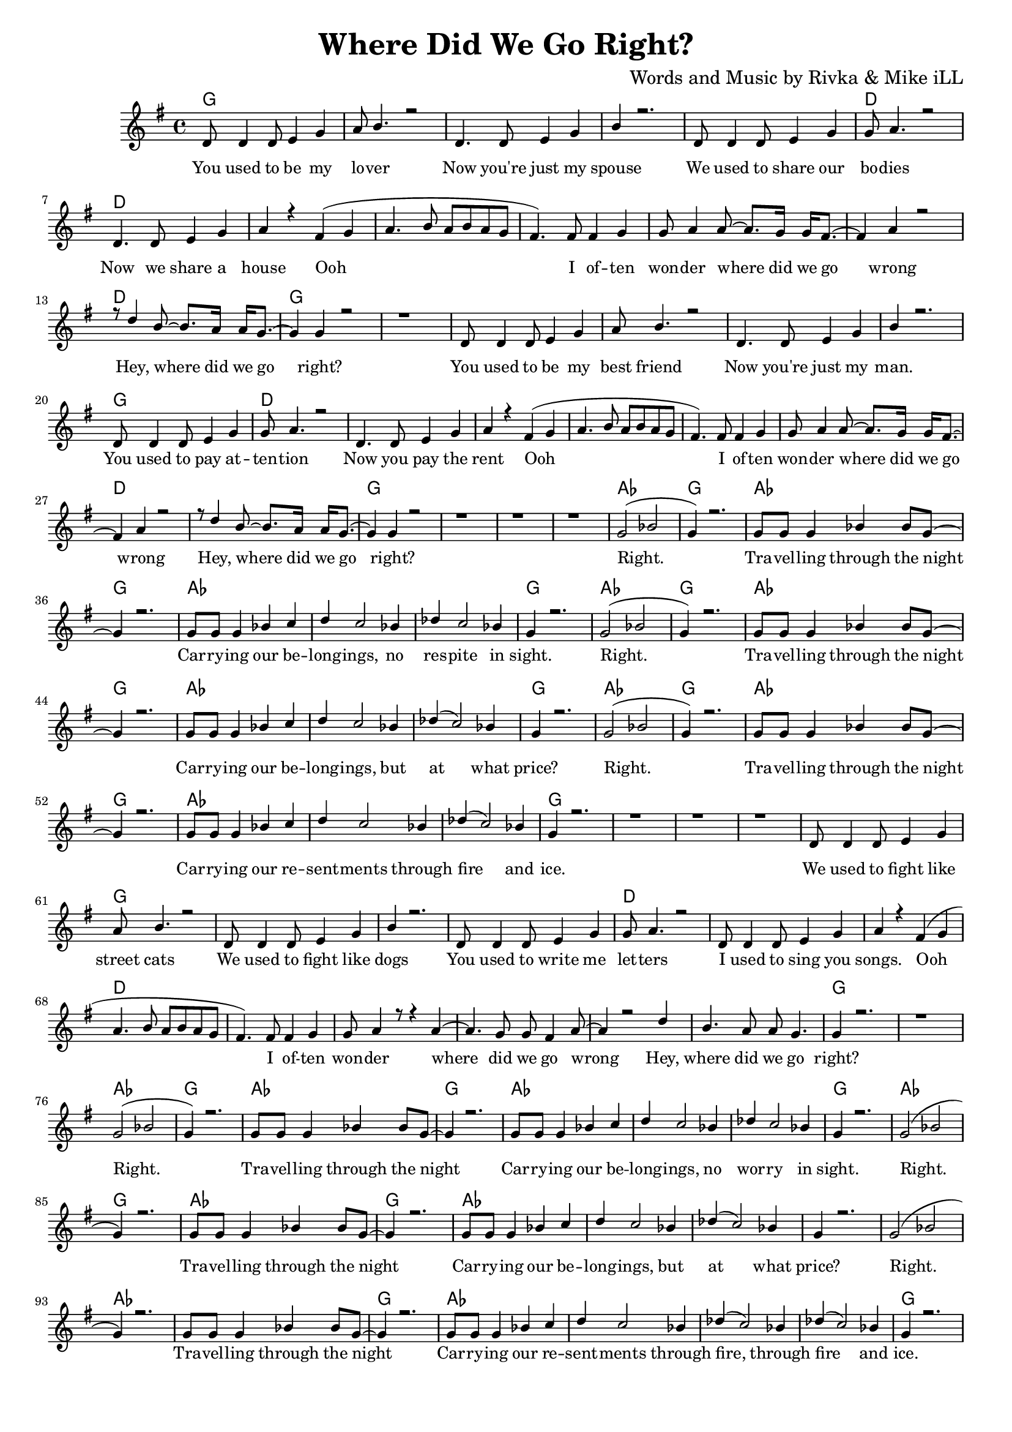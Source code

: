 \version "2.19.45"
\paper{ print-page-number = ##f bottom-margin = 0.5\in }

\header {
  title = "Where Did We Go Right?"
  composer = "Words and Music by Rivka & Mike iLL"
  tagline = "Copyright R. and M. Kilmer Creative Commons Attribution-NonCommercial, BMI"
}

melody = \transpose c g {
	 \relative c' {
	  \clef treble
	  \key c \major
	  \time 4/4 
		\new Voice = "words" {
			\voiceOne 
			g8 g4 g8 a4 c | d8 e4. r2 | % You used to be my lover
			g,4. g8 a4 c | e r2. | % Now you're just my spouse
			g,8 g4 g8 a4 c | c8 d4. r2 | % We used to share our bodies
			g,4. g8 a4 c | d r b( c |% Now we share a house Ooh
			d4. e8 d e d c | b4.) b8 b4 c | c8 d4 d8~ d8. c16 c16 b8.~ | % Ooh I often wonder where did we go 
			b4 d4 r2 | r8 g4 e8~ e8. d16 d16 c8.~ | c4 c r2 | r1 | % wrong Hey, where did we go right?
		
			g8 g4 g8 a4 c | d8 e4. r2 | % You used to be my best friend
			g,4. g8 a4 c | e r2. | % Now you're just my man.
			g,8 g4 g8 a4 c | c8 d4. r2 | % You used to pay attention
			g,4. g8 a4 c | d r b( c | % Now you pay the rent Ooh
			d4. e8 d e d c | b4.) b8 b4 c | c8 d4 d8~ d8. c16 c16 b8.~ | % Ooh I often wonder where did we go 
			b4 d4 r2 | r8 g4 e8~ e8. d16 d16 c8.~ | c4 c r2 | r1 | r | r | % wrong Hey, where did we go right?

			c2( ees | c4) r2. | c8 c c4 ees4 ees8 c~ | c4 r2. | % Right. Travelling through the night
			c8 c c4 ees4 f | g f2 ees4 | % Carrying our belongings No
			ges f2 ees4 | c4 r2. | % respite in sight.

			c2( ees | c4) r2. | c8 c c4 ees4 ees8 c~ | c4 r2. | % Right. Travelling through the night
			c8 c c4 ees4 f | g f2 ees4 | % Carrying our belongings But
			ges( f2) ees4 | c4 r2. | % at what price

			c2( ees | c4) r2. | c8 c c4 ees4 ees8 c~ | c4 r2. | % Right. Travelling through the night
			c8 c c4 ees4 f | g f2 ees4 | % Carrying our resentments through
			ges( f2) ees4 | c4 r2. | r1 | r | r | % fire and ice.
			
			g8 g4 g8 a4 c | d8 e4. r2 | % We used to fight like street cats
			g,8 g4 g8 a4 c | e r2. | % We used to fight like dogs
			g,8 g4 g8 a4 c | c8 d4. r2 | % You used to write me letters
			g,8 g4 g8 a4 c | d r b( c | % I used to sing you songs. Ooh
			d4. e8 d e d c | b4.) b8 b4 c | c8 d4 r8 r4 d4~ | d4. c8 c b4 d8~ | % Ooh I often wonder where did we go wrong
			d4 r2 g4 | e4. d8 d c4. | c4 r2. | r1 |  % Hey, where did we go right?
			
			c2( ees | c4) r2. | c8 c c4 ees4 ees8 c~ | c4 r2. | % Right. Travelling through the night
			c8 c c4 ees4 f | g f2 ees4 | % Carrying our belongings No
			ges f2 ees4 | c4 r2. | % respite in sight.

			c2( ees | c4) r2. | c8 c c4 ees4 ees8 c~ | c4 r2. | % Right. Travelling through the night
			c8 c c4 ees4 f | g f2 ees4 | % Carrying our belongings But
			ges( f2) ees4 | c4 r2. | % at what price

			c2( ees | c4) r2. | c8 c c4 ees4 ees8 c~ | c4 r2. | % Right. Travelling through the night
			c8 c c4 ees4 f | g f2 ees4 | % Carrying our resentments through
			ges( f2) ees4 | ges( f2) ees4  | c4 r2. |  % fire through fire and ice.
		}
	}
}

text =  \lyricmode {
	You used to be my lo -- ver
	Now you're just my spouse
	We used to share our bo -- dies
	Now we share a house Ooh 
	I of -- ten won -- der where did we go wrong
	Hey, where did we go right?
	
	You used to be my best friend
	Now you're just my man.
	You used to pay at -- ten -- tion
	Now you pay the rent
	Ooh I of -- ten won -- der where did we go wrong
	Hey, where did we go right?
	
	Right. Tra -- vel -- ling through the night
	Car -- ry -- ing our be -- long -- ings,
	no res -- pite in sight.
	
	Right. Tra -- vel -- ling through the night
	Car -- ry -- ing our be -- long -- ings,
	but at what price?
	
	Right. Tra -- vel -- ling through the night
	Car -- ry -- ing our re -- sent -- ments
	through fire and ice.
	
	We used to fight like street cats
	We used to fight like dogs
	You used to write me let -- ters
	I used to sing you songs. 
	Ooh I of -- ten won -- der where did we go wrong
	Hey, where did we go right?
	
	Right. Tra -- vel -- ling through the night
	Car -- ry -- ing our be -- long -- ings,
	no wor -- ry in sight.
	
	Right. Tra -- vel -- ling through the night
	Car -- ry -- ing our be -- long -- ings,
	but at what price?
	
	Right. Tra -- vel -- ling through the night
	Car -- ry -- ing our re -- sent -- ments
	through fire, through fire and ice.
}

harmonies = \chordmode {
  	g1 | g | g | g |
  	g | d | d | d | 
  	d | d | d | d |
  	d | g | g |
  	
  	g | g | g | g |
  	g | d | d | d | 
  	d | d | d | d |
  	d | g | g | g |
  	g |
  	
  	aes | g | aes | g |
  	aes | aes | aes | g |
  	
  	aes | g | aes | g |
  	aes | aes | aes | g |
  	
  	aes | g | aes | g |
  	aes | aes | aes | g |
  	g | g | g |
  	
  	% Verse three
  	g | g | g | g |
  	g | d | d | d | 
  	d | d | d | d |
  	d | d | g | g | 
  	
  	aes | g | aes | g |
  	aes | aes | aes | g |
  	
  	aes | g | aes | g |
  	aes | aes | aes | 
  	
  	aes | aes | aes | aes | 
  	g | 
  	
  	aes | aes | aes | aes | 
  	g |
}

\score {
  <<
    \new ChordNames {
      \set chordChanges = ##t
      \harmonies
    }
    \new Staff  {
    <<
    	\new Voice = "upper" { \melody }
    >>
  	}
  	\new Lyrics \lyricsto "words" \text
  >>
  
  
  \layout { 
   #(layout-set-staff-size 16)
   }
  \midi { 
  	\tempo 4 = 125
  }
  
}

%Additional Verses
\markup \fill-line {
\column {

  }
}

